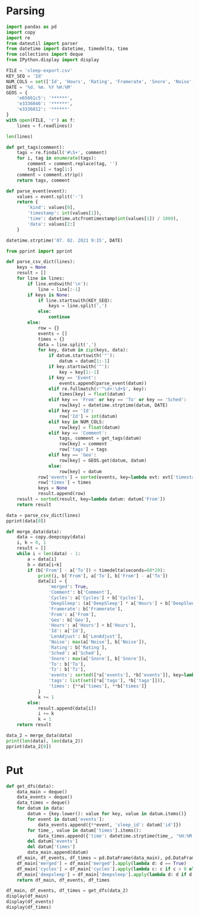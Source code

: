 #+HTML_HEAD: <link rel="stylesheet" type="text/css" href="https://gongzhitaao.org/orgcss/org.css"/>
#+PROPERTY: header-args:python :session *data*
#+PROPERTY: header-args:python+ :exports both
#+PROPERTY: header-args:python+ :tangle yes
#+PROPERTY: header-args:python+ :async yes

#+begin_src elisp :exports none
(setq-local org-image-actual-width '(1024))
(setq-local org-html-htmlize-output-type 'css)
(setq-local org-latex-listings 'minted)
#+end_src

#+RESULTS:
: minted
* Parsing
#+begin_src python
import pandas as pd
import copy
import re
from dateutil import parser
from datetime import datetime, timedelta, time
from collections import deque
from IPython.display import display
#+end_src

#+RESULTS:

#+begin_src python
FILE = 'sleep-export.csv'
KEY_SEQ = 'Id'
NUM_COLS = set(['Id', 'Hours', 'Rating', 'Framerate', 'Snore', 'Noise', 'Cycles', 'DeepSleep', 'LenAdjust'])
DATE = '%d. %m. %Y %H:%M'
GEOS = {
    'e65661c5': '******',
    'e3336046': '******',
    'e3336012': '******'
}
with open(FILE, 'r') as f:
    lines = f.readlines()

len(lines)
#+end_src

#+RESULTS:
: 209

#+begin_src python
def get_tags(comment):
    tags = re.findall('#\S+', comment)
    for i, tag in enumerate(tags):
        comment = comment.replace(tag, '')
        tags[i] = tag[1:]
    comment = comment.strip()
    return tags, comment

def parse_event(event):
    values = event.split('-')
    return {
        'kind': values[0],
        'timestamp': int(values[1]),
        'time': datetime.utcfromtimestamp(int(values[1]) / 1000),
        'data': values[2:]
    }
    
datetime.strptime('07. 02. 2021 9:15', DATE)
#+end_src

#+RESULTS:
: datetime.datetime(2021, 2, 7, 9, 15)

#+begin_src python :display plain
from pprint import pprint

def parse_csv_dict(lines):
    keys = None
    result = []
    for line in lines:
        if line.endswith('\n'):
            line = line[:-1]
        if keys is None:
            if line.startswith(KEY_SEQ):
                keys = line.split(',')
            else:
                continue
        else:
            row = {}
            events = []
            times = {}
            data = line.split(',')
            for key, datum in zip(keys, data):
                if datum.startswith('"'):
                    datum = datum[1:-1]
                if key.startswith('"'):
                    key = key[1:-1]
                if key == 'Event':
                    events.append(parse_event(datum))
                elif re.fullmatch(r'^\d+:\d+$', key):
                    times[key] = float(datum)
                elif key == 'From' or key == 'To' or key == 'Sched':
                    row[key] = datetime.strptime(datum, DATE)
                elif key == 'Id':
                    row['Id'] = int(datum)
                elif key in NUM_COLS:
                    row[key] = float(datum)
                elif key == 'Comment':
                    tags, comment = get_tags(datum)
                    row[key] = comment
                    row['tags'] = tags
                elif key == 'Geo':
                    row[key] = GEOS.get(datum, datum)
                else:
                    row[key] = datum
            row['events'] = sorted(events, key=lambda evt: evt['timestamp'])
            row['times'] = times
            keys = None
            result.append(row)
    result = sorted(result, key=lambda datum: datum['From'])
    return result

data = parse_csv_dict(lines)
pprint(data[0])
#+end_src

#+RESULTS:
#+begin_example
  {'Comment': '',
   'Cycles': 1.0,
   'DeepSleep': 0.6956522,
   'Framerate': 10007.0,
   'From': datetime.datetime(2020, 11, 7, 0, 33),
   'Geo': '',
   'Hours': 0.39,
   'Id': 1604698391769,
   'LenAdjust': -1.0,
   'Noise': -1.0,
   'Rating': 0.0,
   'Sched': datetime.datetime(2020, 11, 19, 1, 12),
   'Snore': -1.0,
   'To': datetime.datetime(2020, 11, 7, 0, 56),
   'Tz': 'Europe/Moscow',
   'events': [{'data': [],
               'kind': 'NO_AWAKE',
               'time': datetime.datetime(2020, 11, 6, 21, 33, 11, 769000),
               'timestamp': 1604698391769},
              {'data': ['1.9839158E', '38'],
               'kind': 'DHA',
               'time': datetime.datetime(2020, 11, 6, 21, 33, 11, 769000),
               'timestamp': 1604698391769},
              {'data': [],
               'kind': 'BROKEN_START',
               'time': datetime.datetime(2020, 11, 6, 21, 33, 11, 769000),
               'timestamp': 1604698391769},
              {'data': ['3.761582E', '37'],
               'kind': 'DHA',
               'time': datetime.datetime(2020, 11, 6, 21, 33, 11, 770000),
               'timestamp': 1604698391770},
              {'data': [],
               'kind': 'DHA',
               'time': datetime.datetime(2020, 11, 6, 21, 33, 11, 771000),
               'timestamp': 1604698391771},
              {'data': [],
               'kind': 'DHA',
               'time': datetime.datetime(2020, 11, 6, 21, 33, 11, 772000),
               'timestamp': 1604698391772},
              {'data': [],
               'kind': 'DHA',
               'time': datetime.datetime(2020, 11, 6, 21, 33, 11, 773000),
               'timestamp': 1604698391773},
              {'data': [],
               'kind': 'LUX',
               'time': datetime.datetime(2020, 11, 6, 21, 33, 12, 214000),
               'timestamp': 1604698392214},
              {'data': [],
               'kind': 'TRACKING_PAUSED',
               'time': datetime.datetime(2020, 11, 6, 21, 33, 16, 693000),
               'timestamp': 1604698396693},
              {'data': [],
               'kind': 'BROKEN_END',
               'time': datetime.datetime(2020, 11, 6, 21, 34, 11, 769000),
               'timestamp': 1604698451769},
              {'data': [],
               'kind': 'LIGHT_START',
               'time': datetime.datetime(2020, 11, 6, 21, 34, 11, 769000),
               'timestamp': 1604698451769},
              {'data': [],
               'kind': 'TRACKING_RESUMED',
               'time': datetime.datetime(2020, 11, 6, 21, 35, 9, 442000),
               'timestamp': 1604698509442},
              {'data': [],
               'kind': 'LIGHT_END',
               'time': datetime.datetime(2020, 11, 6, 21, 39, 11, 769000),
               'timestamp': 1604698751769},
              {'data': [],
               'kind': 'DEEP_START',
               'time': datetime.datetime(2020, 11, 6, 21, 39, 11, 769000),
               'timestamp': 1604698751769},
              {'data': [],
               'kind': 'LIGHT_START',
               'time': datetime.datetime(2020, 11, 6, 21, 55, 11, 769000),
               'timestamp': 1604699711769},
              {'data': [],
               'kind': 'DEEP_END',
               'time': datetime.datetime(2020, 11, 6, 21, 55, 11, 769000),
               'timestamp': 1604699711769},
              {'data': [],
               'kind': 'DEVICE',
               'time': datetime.datetime(2020, 11, 6, 21, 56, 51, 970000),
               'timestamp': 1604699811970},
              {'data': [],
               'kind': 'TRACKING_STOPPED_BY_USER',
               'time': datetime.datetime(2020, 11, 6, 21, 56, 51, 971000),
               'timestamp': 1604699811971},
              {'data': [],
               'kind': 'LIGHT_END',
               'time': datetime.datetime(2020, 11, 6, 21, 57, 11, 769000),
               'timestamp': 1604699831769}],
   'tags': [],
   'times': {'0:34': -0.01,
             '0:35': 3.3788679,
             '0:36': 4.543605,
             '0:37': 4.2311726,
             '0:38': 1.5838166,
             '0:39': 7.727542,
             '0:40': 0.0,
             '0:41': 0.0,
             '0:42': 0.0,
             '0:43': 0.0,
             '0:44': 0.0,
             '0:45': 0.0,
             '0:46': 0.0,
             '0:47': 0.0,
             '0:48': 0.0,
             '0:49': 0.0,
             '0:50': 0.0,
             '0:51': 0.0,
             '0:52': 0.0,
             '0:53': 0.0,
             '0:54': 0.0,
             '0:55': 10.0,
             '0:56': 3.0484104}}
#+end_example

#+begin_src python
def merge_data(data):
    data = copy.deepcopy(data)
    i, k = 0, 1
    result = []
    while i < len(data) - 1:
        a = data[i]
        b = data[i+k]
        if (b['From'] - a['To']) < timedelta(seconds=60*20):
            print(i, b['From'], a['To'], b['From'] - a['To'])
            data[i] = {
                'merged': True,
                'Comment': b['Comment'],
                'Cycles': a['Cycles'] + b['Cycles'],
                'DeepSleep': (a['DeepSleep'] * a['Hours'] + b['DeepSleep'] * b['Hours']) / (a['Hours'] + b['Hours']),
                'Framerate': b['Framerate'],
                'From': a['From'],
                'Geo': b['Geo'],
                'Hours': a['Hours'] + b['Hours'],
                'Id': a['Id'],
                'LenAdjust': b['LenAdjust'],
                'Noise': max(a['Noise'], b['Noise']),
                'Rating': b['Rating'],
                'Sched': a['Sched'],
                'Snore': max(a['Snore'], b['Snore']),
                'To': b['To'],
                'Tz': b['Tz'],
                'events': sorted([*a['events'], *b['events']], key=lambda evt: evt['timestamp']),
                'tags': list(set([*a['tags'], *b['tags']])),
                'times': {**a['times'], **b['times']}
            }
            k += 1
        else:
            result.append(data[i])
            i += k
            k = 1
    return result
    
data_2 = merge_data(data)
print(len(data), len(data_2))
pprint(data_2[0])
#+end_src

#+RESULTS:
#+begin_example
  0 2020-11-07 01:04:00 2020-11-07 00:56:00 0:08:00
  3 2020-11-09 01:02:00 2020-11-09 01:02:00 0:00:00
  16 2020-11-21 05:37:00 2020-11-21 05:37:00 0:00:00
  22 2020-11-26 05:32:00 2020-11-26 05:30:00 0:02:00
  40 2020-12-13 07:59:00 2020-12-13 07:57:00 0:02:00
  72 2021-01-12 07:03:00 2021-01-12 07:02:00 0:01:00
  88 2021-01-26 07:40:00 2021-01-26 07:38:00 0:02:00
  103 95
  {'Comment': '',
   'Cycles': 7.0,
   'DeepSleep': 0.3270899009219858,
   'Framerate': 10007.0,
   'From': datetime.datetime(2020, 11, 7, 0, 33),
   'Geo': '',
   'Hours': 8.46,
   'Id': 1604698391769,
   'LenAdjust': 0.0,
   'Noise': -1.0,
   'Rating': 3.75,
   'Sched': datetime.datetime(2020, 11, 19, 1, 12),
   'Snore': -1.0,
   'To': datetime.datetime(2020, 11, 7, 9, 8),
   'Tz': 'Europe/Moscow',
   'events': [{'data': [],
               'kind': 'NO_AWAKE',
               'time': datetime.datetime(2020, 11, 6, 21, 33, 11, 769000),
               'timestamp': 1604698391769},
              {'data': ['1.9839158E', '38'],
               'kind': 'DHA',
               'time': datetime.datetime(2020, 11, 6, 21, 33, 11, 769000),
               'timestamp': 1604698391769},
              {'data': [],
               'kind': 'BROKEN_START',
               'time': datetime.datetime(2020, 11, 6, 21, 33, 11, 769000),
               'timestamp': 1604698391769},
              {'data': ['3.761582E', '37'],
               'kind': 'DHA',
               'time': datetime.datetime(2020, 11, 6, 21, 33, 11, 770000),
               'timestamp': 1604698391770},
              {'data': [],
               'kind': 'DHA',
               'time': datetime.datetime(2020, 11, 6, 21, 33, 11, 771000),
               'timestamp': 1604698391771},
              {'data': [],
               'kind': 'DHA',
               'time': datetime.datetime(2020, 11, 6, 21, 33, 11, 772000),
               'timestamp': 1604698391772},
              {'data': [],
               'kind': 'DHA',
               'time': datetime.datetime(2020, 11, 6, 21, 33, 11, 773000),
               'timestamp': 1604698391773},
              {'data': [],
               'kind': 'LUX',
               'time': datetime.datetime(2020, 11, 6, 21, 33, 12, 214000),
               'timestamp': 1604698392214},
              {'data': [],
               'kind': 'TRACKING_PAUSED',
               'time': datetime.datetime(2020, 11, 6, 21, 33, 16, 693000),
               'timestamp': 1604698396693},
              {'data': [],
               'kind': 'BROKEN_END',
               'time': datetime.datetime(2020, 11, 6, 21, 34, 11, 769000),
               'timestamp': 1604698451769},
              {'data': [],
               'kind': 'LIGHT_START',
               'time': datetime.datetime(2020, 11, 6, 21, 34, 11, 769000),
               'timestamp': 1604698451769},
              {'data': [],
               'kind': 'TRACKING_RESUMED',
               'time': datetime.datetime(2020, 11, 6, 21, 35, 9, 442000),
               'timestamp': 1604698509442},
              {'data': [],
               'kind': 'LIGHT_END',
               'time': datetime.datetime(2020, 11, 6, 21, 39, 11, 769000),
               'timestamp': 1604698751769},
              {'data': [],
               'kind': 'DEEP_START',
               'time': datetime.datetime(2020, 11, 6, 21, 39, 11, 769000),
               'timestamp': 1604698751769},
              {'data': [],
               'kind': 'LIGHT_START',
               'time': datetime.datetime(2020, 11, 6, 21, 55, 11, 769000),
               'timestamp': 1604699711769},
              {'data': [],
               'kind': 'DEEP_END',
               'time': datetime.datetime(2020, 11, 6, 21, 55, 11, 769000),
               'timestamp': 1604699711769},
              {'data': [],
               'kind': 'DEVICE',
               'time': datetime.datetime(2020, 11, 6, 21, 56, 51, 970000),
               'timestamp': 1604699811970},
              {'data': [],
               'kind': 'TRACKING_STOPPED_BY_USER',
               'time': datetime.datetime(2020, 11, 6, 21, 56, 51, 971000),
               'timestamp': 1604699811971},
              {'data': [],
               'kind': 'LIGHT_END',
               'time': datetime.datetime(2020, 11, 6, 21, 57, 11, 769000),
               'timestamp': 1604699831769},
              {'data': ['1.298296E34'],
               'kind': 'DHA',
               'time': datetime.datetime(2020, 11, 6, 22, 4, 46, 220000),
               'timestamp': 1604700286220},
              {'data': [],
               'kind': 'LIGHT_START',
               'time': datetime.datetime(2020, 11, 6, 22, 4, 46, 220000),
               'timestamp': 1604700286220},
              {'data': ['2.5428676E', '29'],
               'kind': 'DHA',
               'time': datetime.datetime(2020, 11, 6, 22, 4, 46, 221000),
               'timestamp': 1604700286221},
              {'data': ['1.6755299E35'],
               'kind': 'DHA',
               'time': datetime.datetime(2020, 11, 6, 22, 4, 46, 222000),
               'timestamp': 1604700286222},
              {'data': ['8.153052E', '10'],
               'kind': 'DHA',
               'time': datetime.datetime(2020, 11, 6, 22, 4, 46, 223000),
               'timestamp': 1604700286223},
              {'data': ['3.229E', '42'],
               'kind': 'DHA',
               'time': datetime.datetime(2020, 11, 6, 22, 4, 46, 224000),
               'timestamp': 1604700286224},
              {'data': [],
               'kind': 'DHA',
               'time': datetime.datetime(2020, 11, 6, 22, 4, 46, 225000),
               'timestamp': 1604700286225},
              {'data': [],
               'kind': 'DHA',
               'time': datetime.datetime(2020, 11, 6, 22, 4, 46, 226000),
               'timestamp': 1604700286226},
              {'data': ['2.682127E', '29'],
               'kind': 'DHA',
               'time': datetime.datetime(2020, 11, 6, 22, 4, 46, 227000),
               'timestamp': 1604700286227},
              {'data': ['2.168421E', '19'],
               'kind': 'DHA',
               'time': datetime.datetime(2020, 11, 6, 22, 4, 46, 228000),
               'timestamp': 1604700286228},
              {'data': [],
               'kind': 'DHA',
               'time': datetime.datetime(2020, 11, 6, 22, 4, 46, 229000),
               'timestamp': 1604700286229},
              {'data': [],
               'kind': 'DHA',
               'time': datetime.datetime(2020, 11, 6, 22, 4, 46, 230000),
               'timestamp': 1604700286230},
              {'data': [],
               'kind': 'DHA',
               'time': datetime.datetime(2020, 11, 6, 22, 4, 46, 231000),
               'timestamp': 1604700286231},
              {'data': ['1.1766782E', '38'],
               'kind': 'DHA',
               'time': datetime.datetime(2020, 11, 6, 22, 4, 46, 232000),
               'timestamp': 1604700286232},
              {'data': [],
               'kind': 'DHA',
               'time': datetime.datetime(2020, 11, 6, 22, 4, 46, 233000),
               'timestamp': 1604700286233},
              {'data': [],
               'kind': 'DHA',
               'time': datetime.datetime(2020, 11, 6, 22, 4, 46, 234000),
               'timestamp': 1604700286234},
              {'data': ['2.3693558E', '38'],
               'kind': 'DHA',
               'time': datetime.datetime(2020, 11, 6, 22, 4, 46, 235000),
               'timestamp': 1604700286235},
              {'data': ['1.149E', '41'],
               'kind': 'DHA',
               'time': datetime.datetime(2020, 11, 6, 22, 4, 46, 236000),
               'timestamp': 1604700286236},
              {'data': [],
               'kind': 'DHA',
               'time': datetime.datetime(2020, 11, 6, 22, 4, 46, 237000),
               'timestamp': 1604700286237},
              {'data': ['5.877685E', '39'],
               'kind': 'DHA',
               'time': datetime.datetime(2020, 11, 6, 22, 4, 46, 238000),
               'timestamp': 1604700286238},
              {'data': ['2.3509887E', '38'],
               'kind': 'DHA',
               'time': datetime.datetime(2020, 11, 6, 22, 4, 46, 239000),
               'timestamp': 1604700286239},
              {'data': [],
               'kind': 'DHA',
               'time': datetime.datetime(2020, 11, 6, 22, 4, 46, 240000),
               'timestamp': 1604700286240},
              {'data': [],
               'kind': 'DHA',
               'time': datetime.datetime(2020, 11, 6, 22, 4, 46, 241000),
               'timestamp': 1604700286241},
              {'data': [],
               'kind': 'DHA',
               'time': datetime.datetime(2020, 11, 6, 22, 4, 46, 242000),
               'timestamp': 1604700286242},
              {'data': [],
               'kind': 'DHA',
               'time': datetime.datetime(2020, 11, 6, 22, 4, 46, 243000),
               'timestamp': 1604700286243},
              {'data': [],
               'kind': 'DHA',
               'time': datetime.datetime(2020, 11, 6, 22, 4, 46, 244000),
               'timestamp': 1604700286244},
              {'data': [],
               'kind': 'DHA',
               'time': datetime.datetime(2020, 11, 6, 22, 4, 46, 245000),
               'timestamp': 1604700286245},
              {'data': [],
               'kind': 'DHA',
               'time': datetime.datetime(2020, 11, 6, 22, 4, 46, 246000),
               'timestamp': 1604700286246},
              {'data': ['5.022E', '42'],
               'kind': 'DHA',
               'time': datetime.datetime(2020, 11, 6, 22, 4, 46, 247000),
               'timestamp': 1604700286247},
              {'data': [],
               'kind': 'DHA',
               'time': datetime.datetime(2020, 11, 6, 22, 4, 46, 248000),
               'timestamp': 1604700286248},
              {'data': ['4.408104E', '39'],
               'kind': 'DHA',
               'time': datetime.datetime(2020, 11, 6, 22, 4, 46, 249000),
               'timestamp': 1604700286249},
              {'data': [],
               'kind': 'DHA',
               'time': datetime.datetime(2020, 11, 6, 22, 4, 46, 250000),
               'timestamp': 1604700286250},
              {'data': [],
               'kind': 'DHA',
               'time': datetime.datetime(2020, 11, 6, 22, 4, 46, 251000),
               'timestamp': 1604700286251},
              {'data': [],
               'kind': 'DHA',
               'time': datetime.datetime(2020, 11, 6, 22, 4, 46, 252000),
               'timestamp': 1604700286252},
              {'data': ['3.761582E', '37'],
               'kind': 'DHA',
               'time': datetime.datetime(2020, 11, 6, 22, 4, 46, 253000),
               'timestamp': 1604700286253},
              {'data': [],
               'kind': 'DHA',
               'time': datetime.datetime(2020, 11, 6, 22, 4, 46, 254000),
               'timestamp': 1604700286254},
              {'data': [],
               'kind': 'DHA',
               'time': datetime.datetime(2020, 11, 6, 22, 4, 46, 255000),
               'timestamp': 1604700286255},
              {'data': ['1.35E', '43'],
               'kind': 'DHA',
               'time': datetime.datetime(2020, 11, 6, 22, 4, 46, 256000),
               'timestamp': 1604700286256},
              {'data': ['8.61E', '42'],
               'kind': 'DHA',
               'time': datetime.datetime(2020, 11, 6, 22, 4, 46, 257000),
               'timestamp': 1604700286257},
              {'data': ['2.2959E', '41'],
               'kind': 'DHA',
               'time': datetime.datetime(2020, 11, 6, 22, 4, 46, 258000),
               'timestamp': 1604700286258},
              {'data': [],
               'kind': 'DHA',
               'time': datetime.datetime(2020, 11, 6, 22, 4, 46, 259000),
               'timestamp': 1604700286259},
              {'data': [],
               'kind': 'DHA',
               'time': datetime.datetime(2020, 11, 6, 22, 4, 46, 260000),
               'timestamp': 1604700286260},
              {'data': [],
               'kind': 'DHA',
               'time': datetime.datetime(2020, 11, 6, 22, 4, 46, 261000),
               'timestamp': 1604700286261},
              {'data': [],
               'kind': 'DHA',
               'time': datetime.datetime(2020, 11, 6, 22, 4, 46, 262000),
               'timestamp': 1604700286262},
              {'data': [],
               'kind': 'DHA',
               'time': datetime.datetime(2020, 11, 6, 22, 4, 46, 263000),
               'timestamp': 1604700286263},
              {'data': ['4.5918E', '41'],
               'kind': 'DHA',
               'time': datetime.datetime(2020, 11, 6, 22, 4, 46, 264000),
               'timestamp': 1604700286264},
              {'data': ['1.6551694E', '24'],
               'kind': 'DHA',
               'time': datetime.datetime(2020, 11, 6, 22, 4, 46, 265000),
               'timestamp': 1604700286265},
              {'data': [],
               'kind': 'DHA',
               'time': datetime.datetime(2020, 11, 6, 22, 4, 46, 266000),
               'timestamp': 1604700286266},
              {'data': ['1344.25'],
               'kind': 'DHA',
               'time': datetime.datetime(2020, 11, 6, 22, 4, 46, 267000),
               'timestamp': 1604700286267},
              {'data': ['2.2041598E', '38'],
               'kind': 'DHA',
               'time': datetime.datetime(2020, 11, 6, 22, 4, 46, 268000),
               'timestamp': 1604700286268},
              {'data': ['1.7E', '44'],
               'kind': 'DHA',
               'time': datetime.datetime(2020, 11, 6, 22, 4, 46, 269000),
               'timestamp': 1604700286269},
              {'data': ['1.1E', '44'],
               'kind': 'DHA',
               'time': datetime.datetime(2020, 11, 6, 22, 4, 46, 270000),
               'timestamp': 1604700286270},
              {'data': ['1.102032E', '39'],
               'kind': 'DHA',
               'time': datetime.datetime(2020, 11, 6, 22, 4, 46, 271000),
               'timestamp': 1604700286271},
              {'data': ['4.5E', '44'],
               'kind': 'DHA',
               'time': datetime.datetime(2020, 11, 6, 22, 4, 46, 272000),
               'timestamp': 1604700286272},
              {'data': ['7.34684E', '40'],
               'kind': 'DHA',
               'time': datetime.datetime(2020, 11, 6, 22, 4, 46, 273000),
               'timestamp': 1604700286273},
              {'data': ['2.0078433'],
               'kind': 'DHA',
               'time': datetime.datetime(2020, 11, 6, 22, 4, 46, 274000),
               'timestamp': 1604700286274},
              {'data': ['3.73261E', '40'],
               'kind': 'DHA',
               'time': datetime.datetime(2020, 11, 6, 22, 4, 46, 275000),
               'timestamp': 1604700286275},
              {'data': ['2.2959E', '41'],
               'kind': 'DHA',
               'time': datetime.datetime(2020, 11, 6, 22, 4, 46, 276000),
               'timestamp': 1604700286276},
              {'data': [],
               'kind': 'DHA',
               'time': datetime.datetime(2020, 11, 6, 22, 4, 46, 277000),
               'timestamp': 1604700286277},
              {'data': [],
               'kind': 'DHA',
               'time': datetime.datetime(2020, 11, 6, 22, 4, 46, 278000),
               'timestamp': 1604700286278},
              {'data': ['2.155E', '42'],
               'kind': 'DHA',
               'time': datetime.datetime(2020, 11, 6, 22, 4, 46, 279000),
               'timestamp': 1604700286279},
              {'data': [],
               'kind': 'DHA',
               'time': datetime.datetime(2020, 11, 6, 22, 4, 46, 280000),
               'timestamp': 1604700286280},
              {'data': [],
               'kind': 'DHA',
               'time': datetime.datetime(2020, 11, 6, 22, 4, 46, 281000),
               'timestamp': 1604700286281},
              {'data': [],
               'kind': 'DHA',
               'time': datetime.datetime(2020, 11, 6, 22, 4, 46, 282000),
               'timestamp': 1604700286282},
              {'data': ['2.603549E', '29'],
               'kind': 'DHA',
               'time': datetime.datetime(2020, 11, 6, 22, 4, 46, 283000),
               'timestamp': 1604700286283},
              {'data': [],
               'kind': 'DHA',
               'time': datetime.datetime(2020, 11, 6, 22, 4, 46, 284000),
               'timestamp': 1604700286284},
              {'data': [],
               'kind': 'DHA',
               'time': datetime.datetime(2020, 11, 6, 22, 4, 46, 285000),
               'timestamp': 1604700286285},
              {'data': [],
               'kind': 'DHA',
               'time': datetime.datetime(2020, 11, 6, 22, 4, 46, 286000),
               'timestamp': 1604700286286},
              {'data': ['0.5020447'],
               'kind': 'DHA',
               'time': datetime.datetime(2020, 11, 6, 22, 4, 46, 287000),
               'timestamp': 1604700286287},
              {'data': ['4.454023E', '39'],
               'kind': 'DHA',
               'time': datetime.datetime(2020, 11, 6, 22, 4, 46, 288000),
               'timestamp': 1604700286288},
              {'data': ['2.2623E', '41'],
               'kind': 'DHA',
               'time': datetime.datetime(2020, 11, 6, 22, 4, 46, 289000),
               'timestamp': 1604700286289},
              {'data': [],
               'kind': 'DHA',
               'time': datetime.datetime(2020, 11, 6, 22, 4, 46, 290000),
               'timestamp': 1604700286290},
              {'data': ['1.3958995E', '38'],
               'kind': 'DHA',
               'time': datetime.datetime(2020, 11, 6, 22, 4, 46, 291000),
               'timestamp': 1604700286291},
              {'data': ['7.51E', '43'],
               'kind': 'DHA',
               'time': datetime.datetime(2020, 11, 6, 22, 4, 46, 292000),
               'timestamp': 1604700286292},
              {'data': ['1.83671E', '40'],
               'kind': 'DHA',
               'time': datetime.datetime(2020, 11, 6, 22, 4, 46, 293000),
               'timestamp': 1604700286293},
              {'data': ['7.175E', '43'],
               'kind': 'DHA',
               'time': datetime.datetime(2020, 11, 6, 22, 4, 46, 294000),
               'timestamp': 1604700286294},
              {'data': ['1.435E', '42'],
               'kind': 'DHA',
               'time': datetime.datetime(2020, 11, 6, 22, 4, 46, 295000),
               'timestamp': 1604700286295},
              {'data': [],
               'kind': 'DHA',
               'time': datetime.datetime(2020, 11, 6, 22, 4, 46, 296000),
               'timestamp': 1604700286296},
              {'data': ['1.102026E', '39'],
               'kind': 'DHA',
               'time': datetime.datetime(2020, 11, 6, 22, 4, 46, 297000),
               'timestamp': 1604700286297},
              {'data': [],
               'kind': 'DHA',
               'time': datetime.datetime(2020, 11, 6, 22, 4, 46, 298000),
               'timestamp': 1604700286298},
              {'data': ['5.877472E', '39'],
               'kind': 'DHA',
               'time': datetime.datetime(2020, 11, 6, 22, 4, 46, 299000),
               'timestamp': 1604700286299},
              {'data': [],
               'kind': 'DHA',
               'time': datetime.datetime(2020, 11, 6, 22, 4, 46, 300000),
               'timestamp': 1604700286300},
              {'data': ['3.59E', '43'],
               'kind': 'DHA',
               'time': datetime.datetime(2020, 11, 6, 22, 4, 46, 301000),
               'timestamp': 1604700286301},
              {'data': [],
               'kind': 'DHA',
               'time': datetime.datetime(2020, 11, 6, 22, 4, 46, 302000),
               'timestamp': 1604700286302},
              {'data': [],
               'kind': 'DHA',
               'time': datetime.datetime(2020, 11, 6, 22, 4, 46, 303000),
               'timestamp': 1604700286303},
              {'data': ['4.656897E', '10'],
               'kind': 'DHA',
               'time': datetime.datetime(2020, 11, 6, 22, 4, 46, 304000),
               'timestamp': 1604700286304},
              {'data': ['1.1755325E', '38'],
               'kind': 'DHA',
               'time': datetime.datetime(2020, 11, 6, 22, 4, 46, 305000),
               'timestamp': 1604700286305},
              {'data': ['1.1E', '44'],
               'kind': 'DHA',
               'time': datetime.datetime(2020, 11, 6, 22, 4, 46, 306000),
               'timestamp': 1604700286306},
              {'data': ['4.7294446E', '10'],
               'kind': 'DHA',
               'time': datetime.datetime(2020, 11, 6, 22, 4, 46, 307000),
               'timestamp': 1604700286307},
              {'data': ['7.737286E', '38'],
               'kind': 'DHA',
               'time': datetime.datetime(2020, 11, 6, 22, 4, 46, 308000),
               'timestamp': 1604700286308},
              {'data': [],
               'kind': 'DHA',
               'time': datetime.datetime(2020, 11, 6, 22, 4, 46, 309000),
               'timestamp': 1604700286309},
              {'data': ['1.1255943E', '19'],
               'kind': 'DHA',
               'time': datetime.datetime(2020, 11, 6, 22, 4, 46, 310000),
               'timestamp': 1604700286310},
              {'data': [],
               'kind': 'TRACKING_PAUSED',
               'time': datetime.datetime(2020, 11, 6, 22, 4, 46, 585000),
               'timestamp': 1604700286585},
              {'data': [],
               'kind': 'LUX',
               'time': datetime.datetime(2020, 11, 6, 22, 4, 46, 664000),
               'timestamp': 1604700286664},
              {'data': [],
               'kind': 'TRACKING_RESUMED',
               'time': datetime.datetime(2020, 11, 6, 22, 5, 16, 672000),
               'timestamp': 1604700316672},
              {'data': [],
               'kind': 'LIGHT_END',
               'time': datetime.datetime(2020, 11, 6, 23, 49, 46, 220000),
               'timestamp': 1604706586220},
              {'data': [],
               'kind': 'DEEP_START',
               'time': datetime.datetime(2020, 11, 6, 23, 49, 46, 220000),
               'timestamp': 1604706586220},
              {'data': [],
               'kind': 'LIGHT_START',
               'time': datetime.datetime(2020, 11, 7, 0, 29, 46, 220000),
               'timestamp': 1604708986220},
              {'data': [],
               'kind': 'DEEP_END',
               'time': datetime.datetime(2020, 11, 7, 0, 29, 46, 220000),
               'timestamp': 1604708986220},
              {'data': [],
               'kind': 'REM_START',
               'time': datetime.datetime(2020, 11, 7, 0, 39, 46, 220000),
               'timestamp': 1604709586220},
              {'data': [],
               'kind': 'REM_END',
               'time': datetime.datetime(2020, 11, 7, 0, 44, 46, 220000),
               'timestamp': 1604709886220},
              {'data': [],
               'kind': 'LIGHT_END',
               'time': datetime.datetime(2020, 11, 7, 0, 44, 46, 220000),
               'timestamp': 1604709886220},
              {'data': [],
               'kind': 'DEEP_START',
               'time': datetime.datetime(2020, 11, 7, 0, 44, 46, 220000),
               'timestamp': 1604709886220},
              {'data': [],
               'kind': 'LIGHT_START',
               'time': datetime.datetime(2020, 11, 7, 0, 59, 46, 220000),
               'timestamp': 1604710786220},
              {'data': [],
               'kind': 'DEEP_END',
               'time': datetime.datetime(2020, 11, 7, 0, 59, 46, 220000),
               'timestamp': 1604710786220},
              {'data': [],
               'kind': 'LIGHT_END',
               'time': datetime.datetime(2020, 11, 7, 1, 4, 46, 220000),
               'timestamp': 1604711086220},
              {'data': [],
               'kind': 'DEEP_START',
               'time': datetime.datetime(2020, 11, 7, 1, 4, 46, 220000),
               'timestamp': 1604711086220},
              {'data': [],
               'kind': 'LIGHT_START',
               'time': datetime.datetime(2020, 11, 7, 1, 19, 46, 220000),
               'timestamp': 1604711986220},
              {'data': [],
               'kind': 'DEEP_END',
               'time': datetime.datetime(2020, 11, 7, 1, 19, 46, 220000),
               'timestamp': 1604711986220},
              {'data': [],
               'kind': 'LIGHT_END',
               'time': datetime.datetime(2020, 11, 7, 1, 29, 46, 220000),
               'timestamp': 1604712586220},
              {'data': [],
               'kind': 'DEEP_START',
               'time': datetime.datetime(2020, 11, 7, 1, 29, 46, 220000),
               'timestamp': 1604712586220},
              {'data': [],
               'kind': 'LIGHT_START',
               'time': datetime.datetime(2020, 11, 7, 1, 59, 46, 220000),
               'timestamp': 1604714386220},
              {'data': [],
               'kind': 'DEEP_END',
               'time': datetime.datetime(2020, 11, 7, 1, 59, 46, 220000),
               'timestamp': 1604714386220},
              {'data': [],
               'kind': 'REM_START',
               'time': datetime.datetime(2020, 11, 7, 2, 9, 46, 220000),
               'timestamp': 1604714986220},
              {'data': [],
               'kind': 'REM_END',
               'time': datetime.datetime(2020, 11, 7, 2, 39, 46, 220000),
               'timestamp': 1604716786220},
              {'data': [],
               'kind': 'LIGHT_END',
               'time': datetime.datetime(2020, 11, 7, 3, 4, 46, 220000),
               'timestamp': 1604718286220},
              {'data': [],
               'kind': 'DEEP_START',
               'time': datetime.datetime(2020, 11, 7, 3, 4, 46, 220000),
               'timestamp': 1604718286220},
              {'data': [],
               'kind': 'LIGHT_START',
               'time': datetime.datetime(2020, 11, 7, 3, 19, 46, 220000),
               'timestamp': 1604719186220},
              {'data': [],
               'kind': 'DEEP_END',
               'time': datetime.datetime(2020, 11, 7, 3, 19, 46, 220000),
               'timestamp': 1604719186220},
              {'data': [],
               'kind': 'REM_START',
               'time': datetime.datetime(2020, 11, 7, 3, 29, 46, 220000),
               'timestamp': 1604719786220},
              {'data': [],
               'kind': 'REM_END',
               'time': datetime.datetime(2020, 11, 7, 4, 9, 46, 220000),
               'timestamp': 1604722186220},
              {'data': [],
               'kind': 'LIGHT_END',
               'time': datetime.datetime(2020, 11, 7, 4, 49, 46, 220000),
               'timestamp': 1604724586220},
              {'data': [],
               'kind': 'DEEP_START',
               'time': datetime.datetime(2020, 11, 7, 4, 49, 46, 220000),
               'timestamp': 1604724586220},
              {'data': [],
               'kind': 'LIGHT_START',
               'time': datetime.datetime(2020, 11, 7, 5, 24, 46, 220000),
               'timestamp': 1604726686220},
              {'data': [],
               'kind': 'DEEP_END',
               'time': datetime.datetime(2020, 11, 7, 5, 24, 46, 220000),
               'timestamp': 1604726686220},
              {'data': [],
               'kind': 'REM_START',
               'time': datetime.datetime(2020, 11, 7, 5, 34, 46, 220000),
               'timestamp': 1604727286220},
              {'data': [],
               'kind': 'REM_END',
               'time': datetime.datetime(2020, 11, 7, 5, 54, 46, 220000),
               'timestamp': 1604728486220},
              {'data': [],
               'kind': 'DEVICE',
               'time': datetime.datetime(2020, 11, 7, 6, 8, 47, 385000),
               'timestamp': 1604729327385},
              {'data': [],
               'kind': 'TRACKING_STOPPED_BY_USER',
               'time': datetime.datetime(2020, 11, 7, 6, 8, 47, 386000),
               'timestamp': 1604729327386},
              {'data': [],
               'kind': 'LIGHT_END',
               'time': datetime.datetime(2020, 11, 7, 6, 9, 46, 220000),
               'timestamp': 1604729386220}],
   'merged': True,
   'tags': [],
   'times': {'0:34': -0.01,
             '0:35': 3.3788679,
             '0:36': 4.543605,
             '0:37': 4.2311726,
             '0:38': 1.5838166,
             '0:39': 7.727542,
             '0:40': 0.0,
             '0:41': 0.0,
             '0:42': 0.0,
             '0:43': 0.0,
             '0:44': 0.0,
             '0:45': 0.0,
             '0:46': 0.0,
             '0:47': 0.0,
             '0:48': 0.0,
             '0:49': 0.0,
             '0:50': 0.0,
             '0:51': 0.0,
             '0:52': 0.0,
             '0:53': 0.0,
             '0:54': 0.0,
             '0:55': 10.0,
             '0:56': 3.0484104,
             '1:09': 7.4504004,
             '1:14': 6.8454933,
             '1:19': 5.1458254,
             '1:24': 5.997596,
             '1:29': 3.8529007,
             '1:34': 1.5406133,
             '1:39': 5.6786823,
             '1:44': 4.946411,
             '1:49': 4.549569,
             '1:54': 3.118929,
             '1:59': 2.483245,
             '2:04': 5.105103,
             '2:09': 5.1839757,
             '2:14': 4.164395,
             '2:19': 3.8390894,
             '2:24': 2.325992,
             '2:29': 3.2750313,
             '2:34': 5.2087936,
             '2:39': 1.6172212,
             '2:44': 2.7777047,
             '2:49': 7.2041764,
             '2:54': 2.487883,
             '2:59': 1.8156185,
             '3:04': 1.8496866,
             '3:09': 1.2376131,
             '3:14': 1.3815515,
             '3:19': 1.3848122,
             '3:24': 1.4614116,
             '3:29': 1.5501959,
             '3:34': 4.8219624,
             '3:39': 1.6003515,
             '3:44': 4.031162,
             '3:49': 1.7337495,
             '3:54': 1.4715034,
             '3:59': 1.5851953,
             '4:04': 8.579116,
             '4:09': 1.8498673,
             '4:14': 1.5881472,
             '4:19': 1.6184689,
             '4:24': 4.938683,
             '4:29': 7.8040004,
             '4:34': 2.9663541,
             '4:39': 1.3716525,
             '4:44': 1.576361,
             '4:49': 1.6403176,
             '4:54': 1.4972482,
             '4:59': 1.5785179,
             '5:04': 5.040814,
             '5:09': 6.8716483,
             '5:14': 1.2442954,
             '5:19': 10.0,
             '5:24': 9.700868,
             '5:29': 3.3058639,
             '5:34': 4.379346,
             '5:39': 5.451937,
             '5:44': 4.3401227,
             '5:49': 4.7329817,
             '5:54': 3.797499,
             '5:59': 4.402797,
             '6:04': 4.778226,
             '6:09': 2.732553,
             '6:14': 1.7060621,
             '6:19': 1.6659747,
             '6:24': 4.1577115,
             '6:29': 1.5844558,
             '6:34': 2.439047,
             '6:39': 3.6621733,
             '6:44': 4.4271536,
             '6:49': 8.80722,
             '6:54': 2.9964702,
             '6:59': 5.158864,
             '7:04': 5.1116853,
             '7:09': 10.0,
             '7:14': 3.2071843,
             '7:19': 5.537247,
             '7:24': 6.674844,
             '7:28': 9.132511,
             '7:33': 3.904614,
             '7:38': 3.2353628,
             '7:43': 7.551771,
             '7:48': 3.620718,
             '7:53': 1.8797345,
             '7:58': 2.5835066,
             '8:03': 1.7372118,
             '8:08': 3.135228,
             '8:13': 1.6379292,
             '8:18': 2.9999416,
             '8:23': 1.4568864,
             '8:28': 6.581896,
             '8:33': 4.8932037,
             '8:38': 3.7757235,
             '8:43': 6.1359386,
             '8:48': 4.840961,
             '8:53': 8.941954,
             '8:58': 6.521406,
             '9:03': 8.001038,
             '9:08': 7.162613}}
#+end_example
* Put
#+begin_src python :display plain
def get_dfs(data):
    data_main = deque()
    data_events = deque()
    data_times = deque()
    for datum in data:
        datum = {key.lower(): value for key, value in datum.items()}
        for event in datum['events']:
            data_events.append({**event, 'sleep_id': datum['id']})
        for time_, value in datum['times'].items():
            data_times.append({'time': datetime.strptime(time_, '%H:%M').time(), 'value': value, 'sleep_id': datum['id']})
        del datum['events']
        del datum['times']
        data_main.append(datum)
    df_main, df_events, df_times = pd.DataFrame(data_main), pd.DataFrame(data_events), pd.DataFrame(data_times)
    df_main['merged'] = df_main['merged'].apply(lambda d: d == True)
    df_main['cycles'] = df_main['cycles'].apply(lambda c: c if c > 0 else None)
    df_main['deepsleep'] = df_main['deepsleep'].apply(lambda d: d if d > 0 else None)
    return df_main, df_events, df_times
    
df_main, df_events, df_times = get_dfs(data_2)
display(df_main)
display(df_events)
display(df_times)
#+end_src

#+RESULTS:
:RESULTS:
#+begin_example
      merged         comment  cycles  deepsleep  framerate                from  \
  0     True                     7.0   0.327090    10007.0 2020-11-07 00:33:00   
  1    False                     8.0   0.381818    10007.0 2020-11-07 23:06:00   
  2     True  Manually added     NaN        NaN    10007.0 2020-11-08 22:55:00   
  3    False  Manually added     NaN        NaN    10007.0 2020-11-09 22:05:00   
  4    False                     6.0   0.294643    10007.0 2020-11-10 23:25:00   
  ..     ...             ...     ...        ...        ...                 ...   
  90   False                     9.0   0.424528    10007.0 2021-02-03 00:37:00   
  91   False                    11.0   0.608696    10007.0 2021-02-04 00:03:00   
  92   False                    11.0   0.508621    10007.0 2021-02-05 00:18:00   
  93   False                     1.0   0.235294    10007.0 2021-02-06 00:32:00   
  94   False  Manually added     NaN        NaN    10007.0 2021-02-06 08:20:00   

              geo  hours             id  lenadjust  noise  rating  \
  0                 8.46  1604698391769        0.0   -1.0    3.75   
  1                 9.73  1604779570033      -40.0   -1.0    2.75   
  2                10.11  1604865353875        0.0   -1.0    0.25   
  3                11.16  1604948749753        0.0   -1.0    0.00   
  4                 9.33  1605039913458       -2.0   -1.0    3.50   
  ..          ...    ...            ...        ...    ...     ...   
  90  ******   8.82  1612294661637       -5.0   -1.0    4.25   
  91  ******  10.64  1612379032796      -70.0   -1.0    4.50   
  92  ******   9.66  1612466338100      -29.0   -1.0    4.50   
  93  ******   2.80  1612553526088      -16.0   -1.0    2.25   
  94                4.83  1612588800035        0.0   -1.0    0.00   

                   sched  snore                  to                  tz    tags  
  0  2020-11-19 01:12:00   -1.0 2020-11-07 09:08:00       Europe/Moscow      []  
  1  2020-11-19 23:46:00   -1.0 2020-11-08 08:49:00       Europe/Moscow      []  
  2  2020-11-20 23:36:00   -1.0 2020-11-09 09:02:00       Europe/Moscow      []  
  3  2020-11-10 09:15:00   -1.0 2020-11-10 09:15:00       Europe/Moscow      []  
  4  2020-11-23 00:05:00   -1.0 2020-11-11 08:44:00       Europe/Moscow      []  
  ..                 ...    ...                 ...                 ...     ...  
  90 2021-02-15 01:18:00   -1.0 2021-02-03 09:26:00  Asia/Yekaterinburg  [geo1]  
  91 2021-02-15 01:18:00   -1.0 2021-02-04 10:42:00  Asia/Yekaterinburg  [geo1]  
  92 2021-02-15 01:18:00   -1.0 2021-02-05 09:58:00  Asia/Yekaterinburg  [geo1]  
  93 2021-02-18 01:12:00   -1.0 2021-02-06 03:20:00  Asia/Yekaterinburg  [geo1]  
  94 2021-02-06 13:10:00   -1.0 2021-02-06 13:10:00       Europe/Moscow      []  

  [95 rows x 17 columns]
#+end_example
#+begin_example
                  kind      timestamp                    time              data  \
  0           NO_AWAKE  1604698391769 2020-11-06 21:33:11.769                []   
  1                DHA  1604698391769 2020-11-06 21:33:11.769  [1.9839158E, 38]   
  2       BROKEN_START  1604698391769 2020-11-06 21:33:11.769                []   
  3                DHA  1604698391770 2020-11-06 21:33:11.770   [3.761582E, 37]   
  4                DHA  1604698391771 2020-11-06 21:33:11.771                []   
  ...              ...            ...                     ...               ...   
  13993  ALARM_STARTED  1612563600247 2021-02-05 22:20:00.247                []   
  13994  ALARM_DISMISS  1612563616835 2021-02-05 22:20:16.835                []   
  13995         DEVICE  1612563617035 2021-02-05 22:20:17.035                []   
  13996      LIGHT_END  1612563726088 2021-02-05 22:22:06.088                []   
  13997   ALARM_LATEST  1612584240000 2021-02-06 04:04:00.000                []   

              sleep_id  
  0      1604698391769  
  1      1604698391769  
  2      1604698391769  
  3      1604698391769  
  4      1604698391769  
  ...              ...  
  13993  1612553526088  
  13994  1612553526088  
  13995  1612553526088  
  13996  1612553526088  
  13997  1612553526088  

  [13998 rows x 5 columns]
#+end_example
#+begin_example
             time      value       sleep_id
  0      00:34:00  -0.010000  1604698391769
  1      00:35:00   3.378868  1604698391769
  2      00:36:00   4.543605  1604698391769
  3      00:37:00   4.231173  1604698391769
  4      00:38:00   1.583817  1604698391769
  ...         ...        ...            ...
  10085  01:05:00   1.418724  1612553526088
  10086  01:10:00   1.310217  1612553526088
  10087  01:15:00   5.233164  1612553526088
  10088  01:20:00  10.000000  1612553526088
  10089  13:10:00   0.000000  1612588800035

  [10090 rows x 3 columns]
#+end_example
:END:
